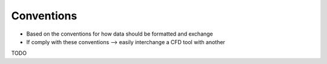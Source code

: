 .. _sec_conventions:

Conventions
===========

* Based on the conventions for how data should be formatted and exchange

* If comply with these conventions --> easily interchange a CFD tool with another

TODO
